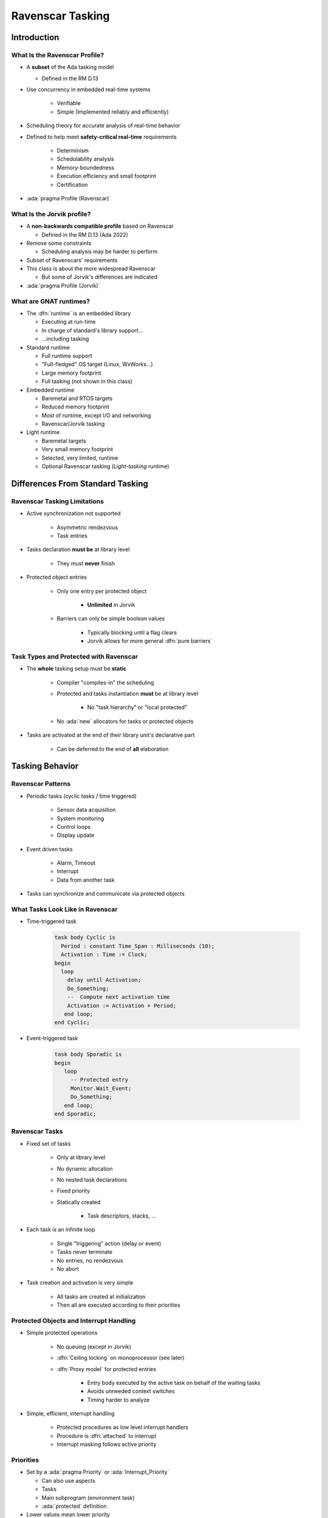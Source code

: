 *******************
Ravenscar Tasking
*******************

..
    Coding language

.. role:: ada(code)
    :language: Ada

.. role:: C(code)
    :language: C

.. role:: cpp(code)
    :language: C++

..
    Math symbols

.. |rightarrow| replace:: :math:`\rightarrow`
.. |forall| replace:: :math:`\forall`
.. |exists| replace:: :math:`\exists`
.. |equivalent| replace:: :math:`\iff`
.. |le| replace:: :math:`\le`
.. |ge| replace:: :math:`\ge`
.. |lt| replace:: :math:`<`
.. |gt| replace:: :math:`>`

..
    Miscellaneous symbols

.. |checkmark| replace:: :math:`\checkmark`

==============
Introduction
==============

--------------------------------
What Is the Ravenscar Profile?
--------------------------------

* A **subset** of the Ada tasking model

  + Defined in the RM D.13

* Use concurrency in embedded real-time systems

   - Verifiable
   - Simple (Implemented reliably and efficiently)

* Scheduling theory for accurate analysis of real-time behavior
* Defined to help meet **safety-critical real-time** requirements

   - Determinism
   - Schedulability analysis
   - Memory-boundedness
   - Execution efficiency and small footprint
   - Certification

* :ada:`pragma Profile (Ravenscar)`

-----------------------------
What Is the Jorvik profile?
-----------------------------

* A **non-backwards compatible profile** based on Ravenscar

  + Defined in the RM D.13 (Ada 2022)

* Remove some constraints

  - Scheduling analysis may be harder to perform

* Subset of Ravenscars' requirements
* This class is about the more widespread Ravenscar

  + But some of Jorvik's differences are indicated

* :ada:`pragma Profile (Jorvik)`

-------------------------
What are GNAT runtimes?
-------------------------

* The :dfn:`runtime` is an embedded library

  - Executing at run-time
  - In charge of standard's library support...
  - ...including tasking

* Standard runtime

  - Full runtime support
  - "Full-fledged" OS target (Linux, WxWorks...)
  - Large memory footprint
  - Full tasking (not shown in this class)

* Embedded runtime

  - Baremetal and RTOS targets
  - Reduced memory footprint
  - Most of runtime, except I/O and networking
  - Ravenscar/Jorvik tasking

* Light runtime

  - Baremetal targets
  - Very small memory footprint
  - Selected, very limited, runtime
  - Optional Ravenscar tasking (*Light-tasking* runtime)

===================================
Differences From Standard Tasking
===================================

-------------------------------
Ravenscar Tasking Limitations
-------------------------------

* Active synchronization not supported

   - Asymmetric rendezvous
   - Task entries

* Tasks declaration **must be** at library level

   - They must **never** finish

* Protected object entries

   - Only one entry per protected object

      + **Unlimited** in Jorvik

   - Barriers can only be simple boolean values

      + Typically blocking until a flag clears
      + Jorvik allows for more general :dfn:`pure barriers`

-----------------------------------------
Task Types and Protected with Ravenscar
-----------------------------------------

* The **whole** tasking setup must be **static**

    - Compiler "compiles-in" the scheduling
    - Protected and tasks instantiation **must** be at library level

        + No "task hierarchy" or "local protected"

    - No :ada:`new` allocators for tasks or protected objects

* Tasks are activated at the end of their library unit's declarative part

   - Can be deferred to the end of **all** elaboration

==================
Tasking Behavior
==================

--------------------
Ravenscar Patterns
--------------------

* Periodic tasks (cyclic tasks / time triggered)

   - Sensor data acquisition
   - System monitoring
   - Control loops
   - Display update

* Event driven tasks

   - Alarm, Timeout
   - Interrupt
   - Data from another task

* Tasks can synchronize and communicate via protected objects

-----------------------------------
What Tasks Look Like in Ravenscar
-----------------------------------

* Time-triggered task

   .. code:: Ada

      task body Cyclic is
        Period : constant Time_Span : Milliseconds (10);
        Activation : Time := Clock;
      begin
        loop
          delay until Activation;
          Do_Something;
          --  Compute next activation time
          Activation := Activation + Period;
         end loop;
      end Cyclic;

* Event-triggered task

   .. code:: Ada

      task body Sporadic is
      begin
         loop
           -- Protected entry
           Monitor.Wait_Event;
           Do_Something;
         end loop;
      end Sporadic;

-----------------
Ravenscar Tasks
-----------------

.. container:: columns

 .. container:: column

    * Fixed set of tasks

       - Only at library level
       - No dynamic allocation
       - No nested task declarations
       - Fixed priority
       - Statically created

          + Task descriptors, stacks, ...

 .. container:: column

    * Each task is an infinite loop

       - Single "triggering" action (delay or event)
       - Tasks never terminate
       - No entries, no rendezvous
       - No abort

    * Task creation and activation is very simple

       - All tasks are created at initialization
       - Then all are executed according to their priorities

------------------------------------------
Protected Objects and Interrupt Handling
------------------------------------------

* Simple protected operations

   - No queuing (except in Jorvik)
   - :dfn:`Ceiling locking` on monoprocessor (see later)
   - :dfn:`Proxy model` for protected entries

      + Entry body executed by the active task on behalf of the waiting tasks
      + Avoids unneeded context switches
      + Timing harder to analyze

* Simple, efficient, interrupt handling

    - Protected procedures as low level interrupt handlers
    - Procedure is :dfn:`attached` to interrupt
    - Interrupt masking follows active priority

------------
Priorities
------------

.. container:: columns

 .. container:: column

  * Set by a :ada:`pragma Priority` or :ada:`Interrupt_Priority`

    - Can also use aspects
    - Tasks
    - Main subprogram (environment task)
    - :ada:`protected` definition

  * Lower values mean lower priority

    - :ada:`Priority`

      + At least 30 levels

    - :ada:`Interrupt_Priority`

      + At least 1 level
      + ``>`` :ada:`Priority`

 .. container:: column

    .. code:: Ada

       procedure Main is
         pragma Priority (2);

       task T is
         pragma Priority (4);

       protected Buffer is
          ...
       private
          pragma Priority (3);
       end Buffer;

------------
Scheduling
------------

* Priority based
* No time slicing (quantum)
* A task executes until ...

   - The task is blocked (on delays or on protected object entry)
   - A higher priority task is woken up or unblocked (preemption)

-----------------
Ceiling Locking
-----------------

* Example of priority inversion

.. code::

   L : Lock;

   T1 : Task (Priority => 1);
   T2 : Task (Priority => 2);
   T3 : Task (Priority => 3);

   T1 locks L
   T3 starts, get scheduled (T3 > T1)
   T3 tries to get L, blocks
   T2 starts, get scheduled (T2 > T1)

   Result: T2 running, T1 blocked, T3 blocked through L (but T3 > T2!)

* Solved with ceiling locking

    - Increase the priority of a task when it uses a protected

* Task priority is increased within a protected object

    - Condition: Task priority ``<=`` priorities of all protected objects it uses
    - Blocks other tasks without explicit locking

* :ada:`pragma Locking_Policy (Ceiling_Locking)`

    - Default on Ravenscar / Jorvik

-------------------------
Ceiling Locking Example
-------------------------

 .. code:: Ada

     protected P with Priority => 5 is
        procedure Set (V : Integer);

 .. code:: Ada

     task T with Priority => 4 is
       ...

     task body T is
       ...
       P.Set (1);

.. image:: ravenscar_ceiling_locking.png
   :width: 45%

=================
Tasking Control
=================

--------------------------
Synchronous Task Control
--------------------------

* Primitives synchronization mechanisms and two-stage suspend operation

   - No critical section
   - More lightweight than protected objects

* Package exports a `Suspension_Object` type

   - Values are :ada:`True` and :ada:`False`, initially :ada:`False`
   - Such objects are awaited by (at most) one task

      + But can be set by several tasks

.. code:: Ada

   package Ada.Synchronous_Task_Control is
      type Suspension_Object is limited private;
      procedure Set_True (S : in out Suspension_Object);
      procedure Set_False (S : in out Suspension_Object);
      procedure Suspend_Until_True (S : in out Suspension_Object);
      function Current_State (S : Suspension_Object) return Boolean;
   private
      ...
   end Ada.Synchronous_Task_Control;

---------------
Timing Events
---------------

* User-defined actions executed at a specified wall-clock time

   - Calls back an :ada:`access protected procedure`

* Do not require a :ada:`task` or a :ada:`delay` statement

 .. code:: Ada

    package Ada.Real_Time.Timing_Events is
       type Timing_Event is tagged limited private;
       type Timing_Event_Handler is access protected procedure (
           Event : in out Timing_Event);
       procedure Set_Handler (Event   : in out Timing_Event;
                              At_Time : Time;
                              Handler : Timing_Event_Handler);
       function Current_Handler (Event : Timing_Event)
                                 return Timing_Event_Handler;
       procedure Cancel_Handler (Event     : in out Timing_Event;
                                 Cancelled : out Boolean);
       function Time_Of_Event (Event : Timing_Event)
                               return Time;
    private
       ...
    end Ada.Real_Time.Timing_Events;

-----------------------
Execution Time Clocks
-----------------------

* Not specific to Ravenscar / Jorvik
* Each task has an associated CPU time clock

   - Accessible via function call

* Clocks starts at creation time

    - **Before** activation

* Measures the task's total execution time
    
    - Including calls to libraries, O/S services...
    - But not including time in a blocked or suspended state

* System and runtime also execute code

   - As well as interrupt handlers
   - Their execution time clock assignment is implementation-defined

-------------------------------
Partition Elaboration Control
-------------------------------

* Library units are elaborated in a partially-defined order

   - They can declare tasks and interrupt handlers
   - Once elaborated, tasks start executing
   - Interrupts may occur as soon as hardware is enabled

      * May be during elaboration

* This can cause race conditions

   - Not acceptable for certification

* :ada:`pragma Partition_Elaboration_Policy`

------------------------------
Partition Elaboration Policy
------------------------------

* :ada:`pragma Partition_Elaboration_Policy`

   - Defined in RM Annex H "High Integrity Systems"

* Controls tasks' activation
* Controls interrupts attachment
* Always relative to library units' elaboration
* **Concurrent policy**

  - Activation at the end of declaration's scope elaboration
  - Ada default policy

* **Sequential policy**

  - Deferred activation and attachment until **all** library units are activated
  - Easier scheduling analysis

=========
Summary
=========

---------------
Light-Tasking
---------------

.. container:: columns

 .. container:: column

    * Everything is done by the Ada runtime

       - No OS underneath

    * Simple

       - Less than 2800 Logical SLOCs
       - Footprint for simple tasking program is 10KB

    * Static tasking model

       - Static tasks descriptors and stacks created at compile time
       - Task creation and activation is very simple
       - All tasks are created at initialization

 .. container:: column

    * Simple protected operations

       - No queuing
       - Locking/unlocking by increasing/decreasing priority

    * Complex features removed

       - Such as exception handling and propagation

    * ECSS (E-ST-40C and Q-ST-80C) qualification material
